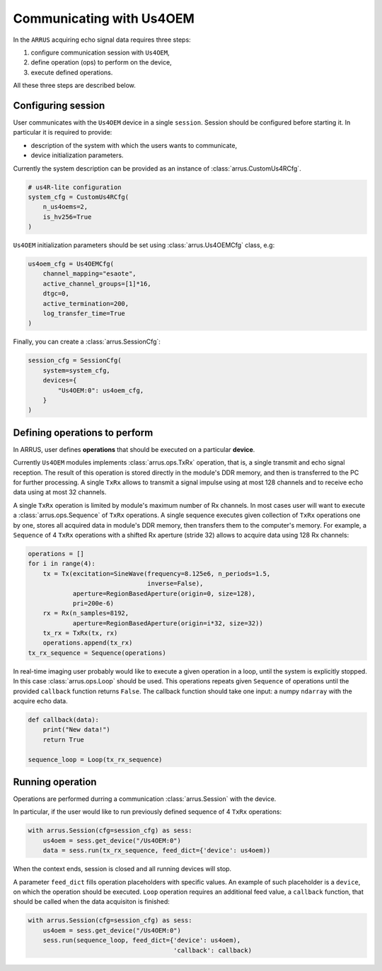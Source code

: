 Communicating with Us4OEM
=========================

In the ``ARRUS`` acquiring echo signal data requires three steps:

1. configure communication session with ``Us4OEM``,
2. define operation (ops) to perform on the device,
3. execute defined operations.

All these three steps are described below.

Configuring session
-------------------

User communicates with the ``Us4OEM`` device in a single ``session``.
Session should be configured before starting it. In particular
it is required to provide:

- description of the system with which the users wants to communicate,
- device initialization parameters.

Currently the system description can be provided as an instance of
:class:`arrus.CustomUs4RCfg`.

.. code-block:: python

    # us4R-lite configuration
    system_cfg = CustomUs4RCfg(
        n_us4oems=2,
        is_hv256=True
    )

``Us4OEM`` initialization parameters should be set using :class:`arrus.Us4OEMCfg`
class, e.g:

.. code-block:: python

    us4oem_cfg = Us4OEMCfg(
        channel_mapping="esaote",
        active_channel_groups=[1]*16,
        dtgc=0,
        active_termination=200,
        log_transfer_time=True
    )

Finally, you can create a :class:`arrus.SessionCfg`:

.. code-block:: python

    session_cfg = SessionCfg(
        system=system_cfg,
        devices={
            "Us4OEM:0": us4oem_cfg,
        }
    )


Defining operations to perform
------------------------------

In ARRUS, user defines **operations** that should be executed on a particular
**device**.

Currently ``Us4OEM`` modules implements :class:`arrus.ops.TxRx` operation,
that is, a single transmit and echo signal reception. The result of this
operation is stored directly in the module's DDR memory, and then is transferred
to the PC for further processing. A single ``TxRx`` allows to transmit a signal
impulse using at most 128 channels and to receive echo data using at most 32
channels.

A single ``TxRx`` operation is limited by module's maximum number of Rx channels.
In most cases user will want to execute a :class:`arrus.ops.Sequence` of
``TxRx`` operations. A single sequence executes given collection of ``TxRx``
operations one by one, stores all acquired data in module's DDR memory, then
transfers them to the computer's memory. For example, a ``Sequence`` of 4
``TxRx`` operations with a shifted Rx aperture (stride 32) allows to acquire
data using 128 Rx channels:

.. code-block:: python

    operations = []
    for i in range(4):
        tx = Tx(excitation=SineWave(frequency=8.125e6, n_periods=1.5,
                                    inverse=False),
                aperture=RegionBasedAperture(origin=0, size=128),
                pri=200e-6)
        rx = Rx(n_samples=8192,
                aperture=RegionBasedAperture(origin=i*32, size=32))
        tx_rx = TxRx(tx, rx)
        operations.append(tx_rx)
    tx_rx_sequence = Sequence(operations)

In real-time imaging user probably would like to execute a given operation
in a loop, until the system is explicitly stopped. In this case
:class:`arrus.ops.Loop` should be used. This operations repeats given
``Sequence`` of operations until the provided ``callback`` function returns
``False``. The callback function should take one input: a numpy ``ndarray``
with the acquire echo data.

.. code-block:: python

    def callback(data):
        print("New data!")
        return True

    sequence_loop = Loop(tx_rx_sequence)


Running operation
-----------------

Operations are performed durring a communication :class:`arrus.Session` with
the device.

In particular, if the user would like to run previously defined sequence of
4 ``TxRx`` operations:

.. code-block:: python

    with arrus.Session(cfg=session_cfg) as sess:
        us4oem = sess.get_device("/Us4OEM:0")
        data = sess.run(tx_rx_sequence, feed_dict={'device': us4oem))

When the context ends, session is closed and all running devices will stop.

A parameter ``feed_dict`` fills operation placeholders with specific values.
An example of such placeholder is a ``device``, on which the operation should be
executed. ``Loop`` operation requires an additional feed value, a ``callback``
function, that should be called when the data acquisiton is finished:

.. code-block:: python

    with arrus.Session(cfg=session_cfg) as sess:
        us4oem = sess.get_device("/Us4OEM:0")
        sess.run(sequence_loop, feed_dict={'device': us4oem),
                                           'callback': callback)

